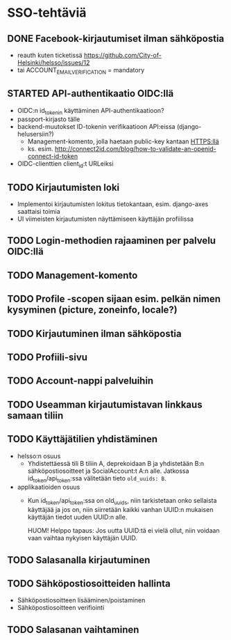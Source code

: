 * SSO-tehtäviä

** DONE Facebook-kirjautumiset ilman sähköpostia
   CLOSED: [2017-01-06 Fri 12:22]
   - reauth kuten ticketissä https://github.com/City-of-Helsinki/helsso/issues/12
   - tai ACCOUNT_EMAIL_VERIFICATION = mandatory 
** STARTED API-authentikaatio OIDC:llä
   - OIDC:n id_tokenin käyttäminen API-authentikaatioon?
   - passport-kirjasto tälle
   - backend-muutokset ID-tokenin verifikaatioon API:eissa (django-helusersiin?)
     - Management-komento, jolla haetaan public-key kantaan HTTPS:llä
     - ks. esim. http://connect2id.com/blog/how-to-validate-an-openid-connect-id-token
   - OIDC-clienttien client_id:t URLeiksi
** TODO Kirjautumisten loki
   - Implementoi kirjautumisten lokitus tietokantaan, esim. django-axes saattaisi toimia
   - UI viimeisten kirjautumisten näyttämiseen käyttäjän profiilissa
** TODO Login-methodien rajaaminen per palvelu OIDC:llä
** TODO Management-komento
** TODO Profile -scopen sijaan esim. pelkän nimen kysyminen (picture, zoneinfo, locale?)
** TODO Kirjautuminen ilman sähköpostia
** TODO Profiili-sivu
** TODO Account-nappi palveluihin
** TODO Useamman kirjautumistavan linkkaus samaan tiliin
** TODO Käyttäjätilien yhdistäminen
   - helsso:n osuus
     - Yhdistettäessä tili B tiliin A, deprekoidaan B ja yhdistetään B:n
       sähköpostiosoitteet ja SocialAccount:t A:n alle.  Jatkossa
       id_token/api_token:ssa välitetään tieto ~old_uuids: B~.
   - applikaatioiden osuus
     - Kun id_token/api_token:ssa on old_uuids, niin tarkistetaan onko
       sellaista käyttäjää ja jos on, niin siirretään kaikki vanhan
       UUID:n mukaisen käyttäjän tiedot uuden UUID:n alle.

       HUOM! Helppo tapaus: Jos uutta UUID:tä ei vielä ollut, niin
       voidaan vaan vaihtaa nykyisen käyttäjän UUID.

** TODO Salasanalla kirjautuminen
** TODO Sähköpostiosoitteiden hallinta
   - Sähköpostiosoitteen lisääminen/poistaminen
   - Sähköpostiosoitteen verifiointi
** TODO Salasanan vaihtaminen
